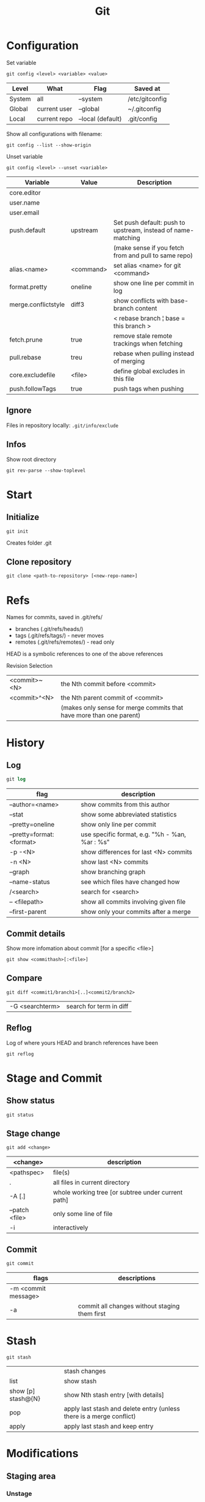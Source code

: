#+TITLE: Git

* Configuration

Set variable
#+begin_src shell
  git config <level> <variable> <value>
#+end_src

| Level  | What         | Flag              | Saved at       |
|--------+--------------+-------------------+----------------|
| System | all          | --system          | /etc/gitconfig |
| Global | current user | --global          | ~/.gitconfig   |
| Local  | current repo | --local (default) | .git/config    |

Show all configurations with filename:
#+begin_src shell
  git config --list --show-origin
#+end_src

Unset variable
#+begin_src shell
  git config <level> --unset <variable>
#+end_src

| Variable            | Value     | Description                                                  |
|---------------------+-----------+--------------------------------------------------------------|
| core.editor         |           |                                                              |
| user.name           |           |                                                              |
| user.email          |           |                                                              |
| push.default        | upstream  | Set push default: push to upstream, instead of name-matching |
|                     |           | (make sense if you fetch from and pull to same repo)         |
| alias.<name>        | <command> | set alias <name> for git <command>                           |
| format.pretty       | oneline   | show one line per commit in log                              |
| merge.conflictstyle | diff3     | show conflicts with base-branch content                      |
|                     |           | < rebase branch ¦ base = this branch >                       |
| fetch.prune         | true      | remove stale remote trackings when fetching                  |
| pull.rebase         | treu      | rebase when pulling instead of merging                       |
| core.excludefile    | <file>    | define global excludes in this file                          |
| push.followTags     | true      | push tags when pushing                                       |

** Ignore
Files in repository locally: ~.git/info/exclude~

** Infos
Show root directory
#+begin_src shell
  git rev-parse --show-toplevel
#+end_src

* Start
** Initialize
#+begin_src shell
  git init
#+end_src
Creates folder .git

** Clone repository
#+begin_src shell
  git clone <path-to-repository> [<new-repo-name>]
#+end_src

* Refs
Names for commits, saved in .git/refs/
- branches (.git/refs/heads/)
- tags (.git/refs/tags/) - never moves
- remotes (.git/refs/remotes/) - read only

HEAD is a symbolic references to one of the above references

Revision Selection
| <commit>~<N> | the Nth commit before <commit>                                      |
| <commit>^<N> | the Nth parent commit of <commit>                                   |
|              | (makes only sense for merge commits that have more than one parent) |

* History

** Log
#+begin_src emacs-lisp
  git log
#+end_src

| flag                     | description                                    |
|--------------------------+------------------------------------------------|
| --author=<name>          | show commits from this author                  |
| --stat                   | show some abbreviated statistics               |
| --pretty=oneline         | show only line per commit                      |
| --pretty=format:<format> | use specific format, e.g. "%h - %an, %ar : %s" |
| -p -<N>                  | show differences for last <N> commits          |
| -n <N>                   | show last <N> commits                          |
| --graph                  | show branching graph                           |
| --name-status            | see which files have changed how               |
| /<search>                | search for <search>                            |
| -- <filepath>            | show all commits involving given file          |
| --first-parent           | show only your commits after a merge           |

** Commit details
Show more infomation about commit [for a specific <file>]
#+begin_src shell
  git show <commithash>[:<file>]
#+end_src

** Compare
#+begin_src shell
  git diff <commit1/branch1>[..]<commit2/branch2> 
#+end_src

| -G <searchterm> | search for term in diff |

** Reflog
Log of where yours HEAD and branch references have been
#+begin_src shell
  git reflog
#+end_src

* Stage and Commit

** Show status
#+begin_src shell
  git status
#+end_src

** Stage change
#+begin_src shell
  git add <change>
#+end_src

| <change>       | description                                        |
|----------------+----------------------------------------------------|
| <pathspec>     | file(s)                                            |
| .              | all files in current directory                     |
| -A [.]         | whole working tree [or subtree under current path] |
| --patch <file> | only some line of file                             |
| -i             | interactively                                      |

** Commit
#+begin_src shell
  git commit
#+end_src

| flags               | descriptions                                  |
|---------------------+-----------------------------------------------|
| -m <commit message> |                                               |
| -a                  | commit all changes without staging them first |

* Stash
#+begin_src shell
  git stash
#+end_src

|                    | stash changes                                                        |
| list               | show stash                                                           |
| show [p] stash@{N} | show Nth stash entry [with details]                                  |
| pop                | apply last stash and delete entry (unless there is a merge conflict) |
| apply              | apply last stash and keep entry                                 |

* Modifications

** Staging area

*** Unstage
Unstage a file or all
#+begin_src shell
  git reset [<file>]
#+end_src

*** Downgrade a file
Change a file to version in <branch/commit> or HEAD
#+begin_src shell
  git checkout [<branch/commit>] -- <file>
#+end_src

** Commits
*** Revert a commit
Revert commit with additional revert commit
#+begin_src shell
  git revert <commit>
#+end_src

*** Reset to a previous commit
Discard commits after <commitid>
#+begin_src shell
  git reset <commitid/branch>
#+end_src

| --soft  | changes go to stage                           |
| --mixed | changes stay in working dir, stage is cleared |
| --hard  | changes are deleted, stage is cleared         |

*** Amend changes to last commit
#+begin_src shell
  git commit --amend
#+end_src

* Branches
#+begin_src shell
  git branch
#+end_src

| -a                       | show all branches                          |
| <name>                   | create new branch                          |
| -d <name>                | delete branch                              |
| -m [<oldname>] <newname> | change name of <oldname> or current branch |

** Checkout

Go to branch / commit (will result in detatched head)
#+begin_src shell
  git checkout <branch/commit>
#+end_src
(previous branch: -)

Create and checkout new branch from <oldbranch> or current branch
#+begin_src shell
  git checkout -b <newbranch> [<originbranch>]
#+end_src

** Combine

*** Merge
Merge <originbranch> into this [destination] branch
#+begin_src shell
  git merge [<destinationbranch>] <originbranch>
#+end_src

| --no-ff     | Force a merge commit (prevent fast-forward)         |
| --no-commit | Perform merge but stop before creating merge commit |

Return commithash where <childbranch> branches off <parentbranch>
#+begin_src shell
  git merge-base <childbranch> <parentbranch>
#+end_src

*** Rebase
Rewrite history: Reset current branch to <otherbranch> and reapply all commits made in current branch
#+begin_src shell
  git rebase <otherbranch/commit>
#+end_src

| -i                 | interactively                     |
| --exec '<command>' | execute command after each commit |

** Compare

*** Cherry
Show only commits of this branch that are not present in otherbranch
#+begin_src shell
  git cherry -v <otherbranch>
#+end_src
order: top old, bottom new commits

*** Cherrypick
Add <commit> to current branch
#+begin_src shell
  git cherry-pick <commit>
#+end_src

** Other

Show branches with date of last commit, sorted by this date
#+begin_src shell
  git for-each-ref --sort=committerdate refs/heads/ --format='%(objectname) %(committerdate) %(refname:short)'
#+end_src

Delete all local branches except develop
#+begin_src shell
  git branch | grep -v "develop" | xargs git branch -D
#+end_src

* Remote
Remote = Tracked Repository

** Manage
#+begin_src shell
 git remote
#+end_src

|                          | show list                                             |
| -v                       | show list with paths                                  |
| add <name> <path>        | add remote with <name> (e.g. origin) and <path> (URL) |
| set-url <name> <newpath> | change path                                           |
| update <name> --prune    | update local branches by remote one (and prune)       |

** Pull
*** Update remote tracking branch
Update remote-tracking branch of <somebranch> or current one, default <remote>=origin
#+begin_src shell
  git fetch [<remote>] [<somebranch>]
#+end_src

| --all | all remotes |

*** Update local branch
Update local branch with remote version (~git fetch~ + ~git merge~)
#+begin_src shell
  git pull [<remote>] [<somebranch>]
#+end_src

| --rebase | rebase instead of merge |

** Push
Push <branch> to <remote>
#+begin_src shell
  git push [<remote>] [<branch>]
#+end_src

| -u (--set-upstream) | add upstream tracking reference (to use for pulling) |
| --force             | overwrite remote                                     |
| --force-with-lease  | overwrite remote if history is what you rebased      |

* Tags

** For Releases
Add annotated tag (with creation date, tagger name and mail, message)
#+begin_src shell
  git tag -a <tagname> [-m <tagging message>]
#+end_src
GPG-signed tag can be created with -s or -u <keyid> instead of -a

** For private / temporary object labels
#+begin_src shell
  git tag <tagname>
#+end_src

* Patches

** Create
#+begin_src shell
  git diff tag1..tag2 > mypatch.patch
#+end_src

From staging area
#+begin_src shell
  git diff --cached > mypatch.patch
#+end_src

** Apply
#+begin_src shell
  git apply mypatch.patch
#+end_src

* Submodules

#+begin_src shell
  git submodule <command>
#+end_src

Commands
| status | Show submodules and their status |
| init   | Register uninitialized modules   |
| update | Clone non-existent modules       |

* Bug search

Find your first bad commit with a binary search on your commits.

#+begin_src shell
  git bisect <command>
#+end_src

| start         | start bisecting                                     |
| bad <commit>  | define commit as bad (default commit: current one)  |
| good <commit> | define commit as good (default commit: current one) |
| reset         | finish bisecting                                    |

After defining at least one good at one bad commit, git checks out a commit in the middle between bad and good. Then you can run whatever test to check whether this commit is bad or good, define it so and git will continue bisecting until it finds the first bad commit.
